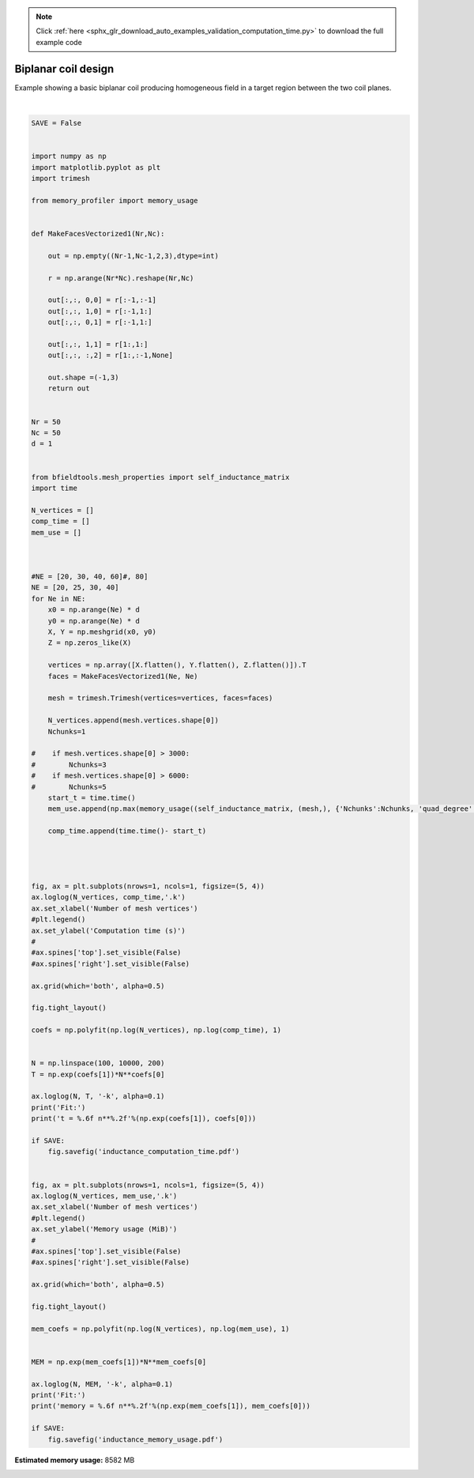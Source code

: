 .. note::
    :class: sphx-glr-download-link-note

    Click :ref:`here <sphx_glr_download_auto_examples_validation_computation_time.py>` to download the full example code
.. rst-class:: sphx-glr-example-title

.. _sphx_glr_auto_examples_validation_computation_time.py:


Biplanar coil design
====================

Example showing a basic biplanar coil producing homogeneous field in a target
region between the two coil planes.




.. rst-class:: sphx-glr-horizontal


    *

      .. image:: /auto_examples/validation/images/sphx_glr_computation_time_001.png
            :class: sphx-glr-multi-img

    *

      .. image:: /auto_examples/validation/images/sphx_glr_computation_time_002.png
            :class: sphx-glr-multi-img


.. rst-class:: sphx-glr-script-out

 Out:

 .. code-block:: none

    Computing self-inductance matrix using rough quadrature. For higher accuracy, set quad_degree to 4 or more.
    Computing potential matrix
    Computing self-inductance matrix using rough quadrature. For higher accuracy, set quad_degree to 4 or more.
    Computing potential matrix
    Computing self-inductance matrix using rough quadrature. For higher accuracy, set quad_degree to 4 or more.
    Computing potential matrix
    Computing self-inductance matrix using rough quadrature. For higher accuracy, set quad_degree to 4 or more.
    Computing potential matrix
    Fit:
    t = 0.000003 n**2.17
    Fit:
    memory = 0.389024 n**1.36





|


.. code-block:: default



    SAVE = False


    import numpy as np
    import matplotlib.pyplot as plt
    import trimesh

    from memory_profiler import memory_usage


    def MakeFacesVectorized1(Nr,Nc):

        out = np.empty((Nr-1,Nc-1,2,3),dtype=int)

        r = np.arange(Nr*Nc).reshape(Nr,Nc)

        out[:,:, 0,0] = r[:-1,:-1]
        out[:,:, 1,0] = r[:-1,1:]
        out[:,:, 0,1] = r[:-1,1:]

        out[:,:, 1,1] = r[1:,1:]
        out[:,:, :,2] = r[1:,:-1,None]

        out.shape =(-1,3)
        return out


    Nr = 50
    Nc = 50
    d = 1


    from bfieldtools.mesh_properties import self_inductance_matrix
    import time

    N_vertices = []
    comp_time = []
    mem_use = []



    #NE = [20, 30, 40, 60]#, 80]
    NE = [20, 25, 30, 40]
    for Ne in NE:
        x0 = np.arange(Ne) * d
        y0 = np.arange(Ne) * d
        X, Y = np.meshgrid(x0, y0)
        Z = np.zeros_like(X)

        vertices = np.array([X.flatten(), Y.flatten(), Z.flatten()]).T
        faces = MakeFacesVectorized1(Ne, Ne)

        mesh = trimesh.Trimesh(vertices=vertices, faces=faces)

        N_vertices.append(mesh.vertices.shape[0])
        Nchunks=1

    #    if mesh.vertices.shape[0] > 3000:
    #        Nchunks=3
    #    if mesh.vertices.shape[0] > 6000:
    #        Nchunks=5
        start_t = time.time()
        mem_use.append(np.max(memory_usage((self_inductance_matrix, (mesh,), {'Nchunks':Nchunks, 'quad_degree':2}))))

        comp_time.append(time.time()- start_t)




    fig, ax = plt.subplots(nrows=1, ncols=1, figsize=(5, 4))
    ax.loglog(N_vertices, comp_time,'.k')
    ax.set_xlabel('Number of mesh vertices')
    #plt.legend()
    ax.set_ylabel('Computation time (s)')
    #
    #ax.spines['top'].set_visible(False)
    #ax.spines['right'].set_visible(False)

    ax.grid(which='both', alpha=0.5)

    fig.tight_layout()

    coefs = np.polyfit(np.log(N_vertices), np.log(comp_time), 1)


    N = np.linspace(100, 10000, 200)
    T = np.exp(coefs[1])*N**coefs[0]

    ax.loglog(N, T, '-k', alpha=0.1)
    print('Fit:')
    print('t = %.6f n**%.2f'%(np.exp(coefs[1]), coefs[0]))

    if SAVE:
        fig.savefig('inductance_computation_time.pdf')


    fig, ax = plt.subplots(nrows=1, ncols=1, figsize=(5, 4))
    ax.loglog(N_vertices, mem_use,'.k')
    ax.set_xlabel('Number of mesh vertices')
    #plt.legend()
    ax.set_ylabel('Memory usage (MiB)')
    #
    #ax.spines['top'].set_visible(False)
    #ax.spines['right'].set_visible(False)

    ax.grid(which='both', alpha=0.5)

    fig.tight_layout()

    mem_coefs = np.polyfit(np.log(N_vertices), np.log(mem_use), 1)


    MEM = np.exp(mem_coefs[1])*N**mem_coefs[0]

    ax.loglog(N, MEM, '-k', alpha=0.1)
    print('Fit:')
    print('memory = %.6f n**%.2f'%(np.exp(mem_coefs[1]), mem_coefs[0]))

    if SAVE:
        fig.savefig('inductance_memory_usage.pdf')


.. rst-class:: sphx-glr-timing

   **Total running time of the script:** ( 0 minutes  35.318 seconds)

**Estimated memory usage:**  8582 MB


.. _sphx_glr_download_auto_examples_validation_computation_time.py:


.. only :: html

 .. container:: sphx-glr-footer
    :class: sphx-glr-footer-example



  .. container:: sphx-glr-download

     :download:`Download Python source code: computation_time.py <computation_time.py>`



  .. container:: sphx-glr-download

     :download:`Download Jupyter notebook: computation_time.ipynb <computation_time.ipynb>`


.. only:: html

 .. rst-class:: sphx-glr-signature

    `Gallery generated by Sphinx-Gallery <https://sphinx-gallery.github.io>`_
